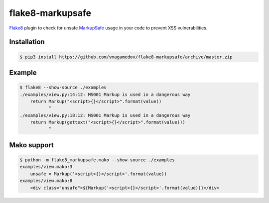 flake8-markupsafe
=================

Flake8_ plugin to check for unsafe MarkupSafe_ usage in your code to prevent XSS
vulnerabilities.

Installation
~~~~~~~~~~~~

.. code-block:: console

  $ pip3 install https://github.com/vmagamedov/flake8-markupsafe/archive/master.zip

Example
~~~~~~~

.. code-block:: console

  $ flake8 --show-source ./examples
  ./examples/view.py:14:12: MS001 Markup is used in a dangerous way
      return Markup("<script>{}</script>".format(value))
             ^
  ./examples/view.py:18:12: MS001 Markup is used in a dangerous way
      return Markup(gettext("<script>{}</script>".format(value)))
             ^

Mako support
~~~~~~~~~~~~

.. code-block:: console

  $ python -m flake8_markupsafe.mako --show-source ./examples
  examples/view.mako:3
      unsafe = Markup('<script>{}</script>'.format(value))
  examples/view.mako:8
      <div class="unsafe">${Markup('<script>{}</script>'.format(value))}</div>

.. _Flake8: https://flake8.pycqa.org/
.. _MarkupSafe: https://markupsafe.palletsprojects.com/
